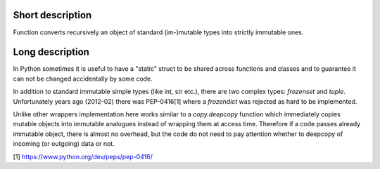 Short description
=================

Function converts recursively an object of standard (im-)mutable types into
strictly immutable ones.


Long description
================

In Python sometimes it is useful to have a "static" struct to be shared across
functions and classes and to guarantee it can not be changed accidentally
by some code.

In addition to standard immutable simple types (like int, str etc.), there are
two complex types: `frozenset` and `tuple`. Unfortunately years ago (2012-02)
there was PEP-0416[1] where a `frozendict` was rejected as hard to be
implemented.

Unlike other wrappers implementation here works similar to a `copy.deepcopy`
function which immediately copies mutable objects into immutable analogues
instead of wrapping them at access time. Therefore if a code passes already
immutable object, there is almost no overhead, but the code do not need to pay
attention whether to deepcopy of incoming (or outgoing) data or not.

[1] https://www.python.org/dev/peps/pep-0416/

